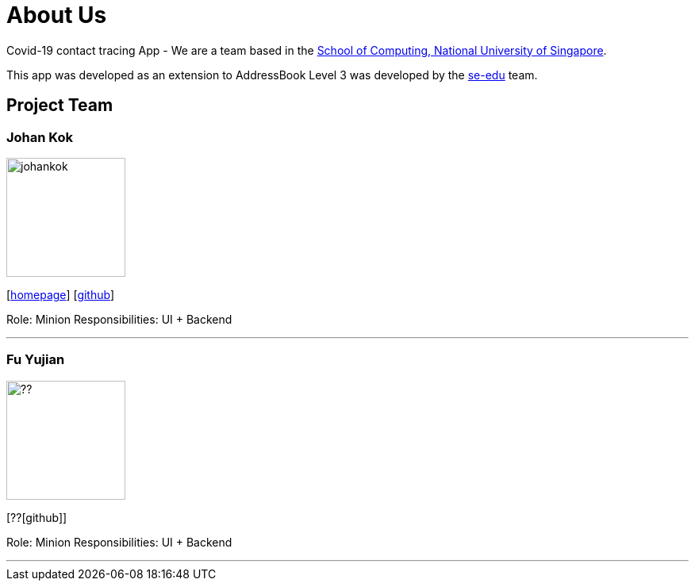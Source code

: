 = About Us
:site-section: AboutUs
:relfileprefix: team/
:imagesDir: images
:stylesDir: stylesheets

Covid-19 contact tracing App - We are a team based in the http://www.comp.nus.edu.sg[School of Computing, National University of Singapore].

This app was developed as an extension to AddressBook Level 3 was developed by the https://se-edu.github.io/docs/Team.html[se-edu] team.

== Project Team

=== Johan Kok
image::johankok.png[width="150", align="left"]
{empty}[http://www.johankzk.com/[homepage]] [https://github.com/JKOK005[github]]

Role: Minion
Responsibilities: UI + Backend

'''

=== Fu Yujian
image::??.jpg[width="150", align="left"]
{empty}[??[github]]

Role: Minion
Responsibilities: UI + Backend

'''

